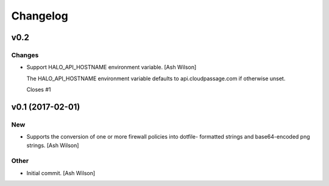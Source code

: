 Changelog
=========

v0.2
----

Changes
~~~~~~~

- Support HALO_API_HOSTNAME environment variable. [Ash Wilson]

  The HALO_API_HOSTNAME environment variable defaults to
  api.cloudpassage.com if otherwise unset.

  Closes #1

v0.1 (2017-02-01)
-----------------

New
~~~

- Supports the conversion of one or more firewall policies into dotfile-
  formatted strings and base64-encoded png strings. [Ash Wilson]

Other
~~~~~

- Initial commit. [Ash Wilson]


